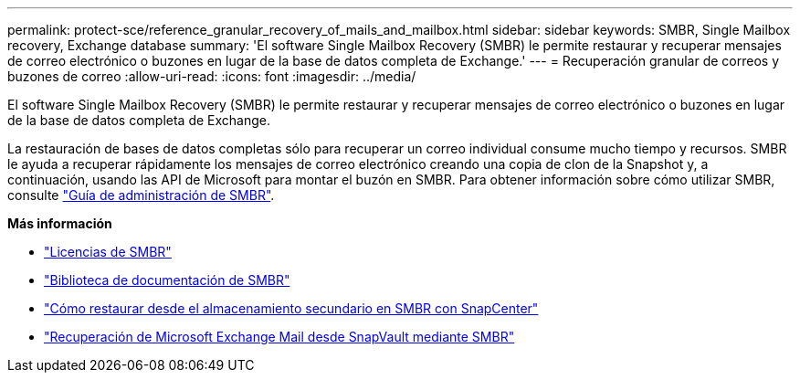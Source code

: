 ---
permalink: protect-sce/reference_granular_recovery_of_mails_and_mailbox.html 
sidebar: sidebar 
keywords: SMBR, Single Mailbox recovery, Exchange database 
summary: 'El software Single Mailbox Recovery (SMBR) le permite restaurar y recuperar mensajes de correo electrónico o buzones en lugar de la base de datos completa de Exchange.' 
---
= Recuperación granular de correos y buzones de correo
:allow-uri-read: 
:icons: font
:imagesdir: ../media/


[role="lead"]
El software Single Mailbox Recovery (SMBR) le permite restaurar y recuperar mensajes de correo electrónico o buzones en lugar de la base de datos completa de Exchange.

La restauración de bases de datos completas sólo para recuperar un correo individual consume mucho tiempo y recursos. SMBR le ayuda a recuperar rápidamente los mensajes de correo electrónico creando una copia de clon de la Snapshot y, a continuación, usando las API de Microsoft para montar el buzón en SMBR. Para obtener información sobre cómo utilizar SMBR, consulte https://library.netapp.com/ecm/ecm_download_file/ECMLP2871407["Guía de administración de SMBR"^].

*Más información*

* link:../install/concept_snapcenter_licenses.html#single-mailbox-recovery-smbr-licenses["Licencias de SMBR"^]
* https://mysupport.netapp.com/documentation/productlibrary/index.html?productID=30035["Biblioteca de documentación de SMBR"^]
* https://kb.netapp.com/Advice_and_Troubleshooting/Data_Storage_Software/Single_Mailbox_Recovery_(SMBR)/How_to_restore_from_secondary_storage_in_SMBR_with_SnapCenter["Cómo restaurar desde el almacenamiento secundario en SMBR con SnapCenter"^]
* https://www.youtube.com/watch?v=fOMuaaXrreI&list=PLdXI3bZJEw7nofM6lN44eOe4aOSoryckg&index=3["Recuperación de Microsoft Exchange Mail desde SnapVault mediante SMBR"^]

